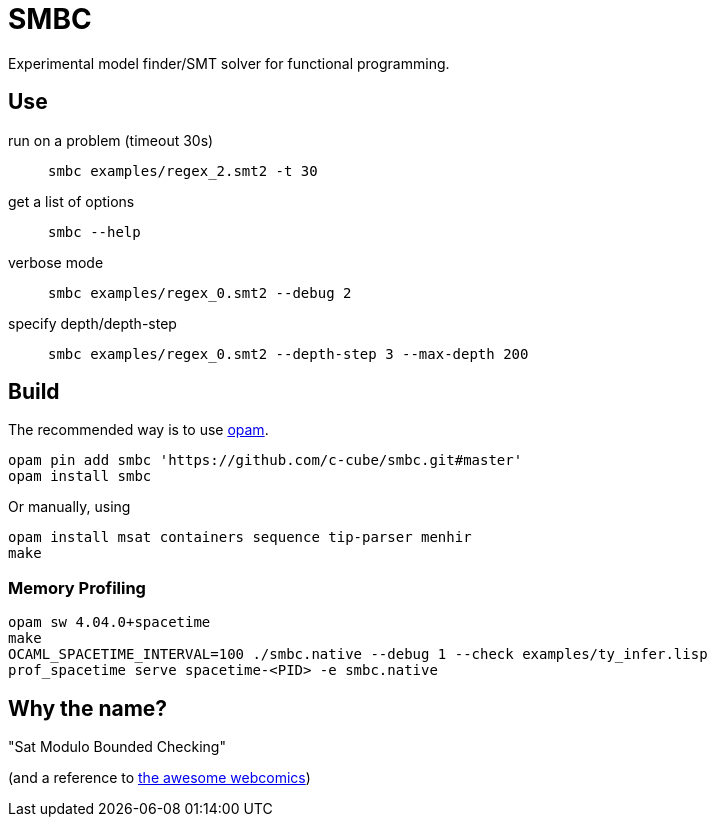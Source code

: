 = SMBC
:toc: macro
:toclevels: 4
:source-highlighter: pygments

Experimental model finder/SMT solver for functional programming.

== Use

run on a problem (timeout 30s)::
+
----
smbc examples/regex_2.smt2 -t 30
----
+
get a list of options::
+
----
smbc --help
----
+
verbose mode::
+
----
smbc examples/regex_0.smt2 --debug 2
----
+
specify depth/depth-step::
+
----
smbc examples/regex_0.smt2 --depth-step 3 --max-depth 200
----


== Build

The recommended way is to use http://opam.ocaml.org/[opam].

----
opam pin add smbc 'https://github.com/c-cube/smbc.git#master'
opam install smbc
----

Or manually, using

----
opam install msat containers sequence tip-parser menhir
make
----

=== Memory Profiling

----
opam sw 4.04.0+spacetime
make
OCAML_SPACETIME_INTERVAL=100 ./smbc.native --debug 1 --check examples/ty_infer.lisp
prof_spacetime serve spacetime-<PID> -e smbc.native
----

== Why the name?

"Sat Modulo Bounded Checking"

(and a reference to http://smbc-comics.com[the awesome webcomics])

